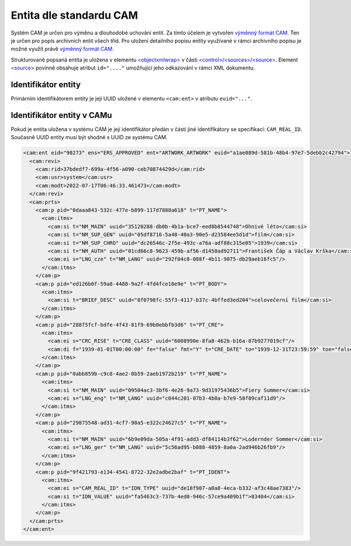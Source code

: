 .. _ead_ap_cam:

================================
Entita dle standardu CAM
================================

Systém CAM je určen pro výměnu a dlouhodobé uchování entit.
Za tímto účelem je vytvořen `výměnný formát CAM <https://cam.nacr.cz/doc>`_.
Ten je určen pro popis archivních entit všech tříd. Pro
uložení detailního popisu entity využívané v rámci archivního 
popisu je možné využít právě `výměnný formát CAM <https://cam.nacr.cz/doc>`_.

Strukturovaně popsaná entita je uložena v elementu 
`<objectxmlwrap> <http://www.loc.gov/ead/EAD3taglib/EAD3.html#elem-objectxmlwrap>`_
v části `<control>/<sources>/<source> <http://www.loc.gov/ead/EAD3taglib/EAD3.html#elem-source>`_.
Element `<source> <http://www.loc.gov/ead/EAD3taglib/EAD3.html#elem-source>`_ 
povinně obsahuje atribut ``id="...."`` umožňující
jeho odkazování v rámci XML dokumentu.


Identifikátor entity
========================

Primárním identifikátorem entity je její UUID uložené v elementu ``<cam:ent>`` v atributu ``euid="..."``.


Identifikátor entity v CAMu
============================

Pokud je entita uložena v systému CAM je její identifikátor předán v části jiné identifikátory 
se specifikací: ``CAM_REAL_ID``. Současně UUID entity musí být shodné s UUID ze systému CAM.

.. code-block:: xml

    <cam:ent eid="90273" ens="ERS_APPROVED" ent="ARTWORK_ARTWORK" euid="a1ae089d-581b-48b4-97e7-5debb2c42794">
      <cam:revi>
        <cam:rid>37bdedf7-699a-4f56-a090-ceb70874429d</cam:rid>
        <cam:usr>system</cam:usr>
        <cam:modt>2022-07-17T06:46:33.461473</cam:modt>
      </cam:revi>
      <cam:prts>
        <cam:p pid="0daaa843-532c-477e-b899-117d7888a618" t="PT_NAME">
          <cam:itms>
            <cam:si t="NM_MAIN" uuid="35120288-db0b-4b1a-bce7-eed8b8544748">Ohnivé léto</cam:si>
            <cam:si t="NM_SUP_GEN" uuid="05df8716-5a48-40a3-90e5-d23584ee5d1d">film</cam:si>
            <cam:si t="NM_SUP_CHRO" uuid="dc26546c-2f5e-493c-a76a-adf88c315e05">1939</cam:si>
            <cam:si t="NM_AUTH" uuid="01cd66c8-9623-459b-af56-d1450ad92711">František Čáp a Václav Krška</cam:si>
            <cam:ei s="LNG_cze" t="NM_LANG" uuid="292f04c8-088f-4b11-9875-db29aeb16fc5"/>
          </cam:itms>
        </cam:p>
        <cam:p pid="ed126b0f-59a8-4488-9a2f-4fd4fce18e9e" t="PT_BODY">
          <cam:itms>
            <cam:si t="BRIEF_DESC" uuid="8f0798fc-55f3-4117-b37c-4bffed3ed204">celovečerní film</cam:si>
          </cam:itms>
        </cam:p>
        <cam:p pid="288f5fcf-bdfe-4f43-81f9-69b0ebbfb3d6" t="PT_CRE">
          <cam:itms>
            <cam:ei s="CRC_RISE" t="CRE_CLASS" uuid="6008990e-8fa8-462b-b16a-87b9277019cf"/>
            <cam:di f="1939-01-01T00:00:00" fe="false" fmt="Y" t="CRE_DATE" to="1939-12-31T23:59:59" toe="false" uuid="a0616b03-971d-4b77-9da3-11bea2bef5ca"/>
          </cam:itms>
        </cam:p>
        <cam:p pid="0abb859b-c9c8-4ae2-8b59-2aeb1972b219" t="PT_NAME">
          <cam:itms>
            <cam:si t="NM_MAIN" uuid="09504ac3-3bf6-4e26-9a73-9d31975436b5">Fiery Summer</cam:si>
            <cam:ei s="LNG_eng" t="NM_LANG" uuid="c044c201-07b3-4b0a-b7e9-58f89caf11d9"/>
          </cam:itms>
        </cam:p>
        <cam:p pid="29875548-ad31-4cf7-90a5-e322c24627c5" t="PT_NAME">
          <cam:itms>
            <cam:si t="NM_MAIN" uuid="6b9e09da-505a-4f91-add3-df84114b3f62">Lodernder Sommer</cam:si>
            <cam:ei s="LNG_ger" t="NM_LANG" uuid="5c56ad95-b088-4859-8a0a-2ad946b26fb9"/>
          </cam:itms>
        </cam:p>
        <cam:p pid="9f421793-e134-4541-8722-32e2adbe2baf" t="PT_IDENT">
          <cam:itms>
            <cam:ei s="CAM_REAL_ID" t="IDN_TYPE" uuid="de18f907-a0a8-4eca-b332-af3c48ae7383"/>
            <cam:si t="IDN_VALUE" uuid="fa5463c3-737b-4ed0-946c-57ce9a409b1f">83404</cam:si>
          </cam:itms>
        </cam:p>
      </cam:prts>
    </cam:ent>









